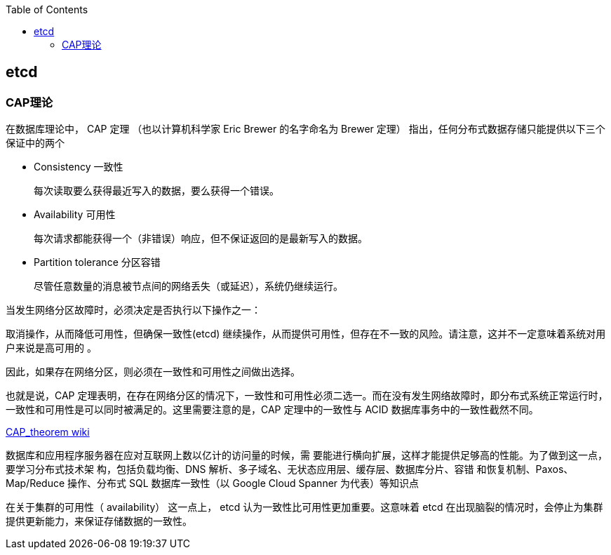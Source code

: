 :toc:

// 保证所有的目录层级都可以正常显示图片
:path: linux/
:imagesdir: ../image/

// 只有book调用的时候才会走到这里
ifdef::rootpath[]
:imagesdir: {rootpath}{path}{imagesdir}
endif::rootpath[]

== etcd


=== CAP理论

在数据库理论中， CAP 定理 （也以计算机科学家 Eric Brewer 的名字命名为 Brewer 定理） 指出，任何分布式数据存储只能提供以下三个保证中的两个

- Consistency  一致性

 每次读取要么获得最近写入的数据，要么获得一个错误。

- Availability  可用性

 每次请求都能获得一个（非错误）响应，但不保证返回的是最新写入的数据。

- Partition tolerance  分区容错

 尽管任意数量的消息被节点间的网络丢失（或延迟），系统仍继续运行。

当发生网络分区故障时，必须决定是否执行以下操作之一：

取消操作，从而降低可用性，但确保一致性(etcd)
继续操作，从而提供可用性，但存在不一致的风险。请注意，这并不一定意味着系统对用户来说是高可用的 。

因此，如果存在网络分区，则必须在一致性和可用性之间做出选择。

也就是说，CAP 定理表明，在存在网络分区的情况下，一致性和可用性必须二选一。而在没有发生网络故障时，即分布式系统正常运行时，一致性和可用性是可以同时被满足的。这里需要注意的是，CAP 定理中的一致性与 ACID 数据库事务中的一致性截然不同。

https://en.wikipedia.org/wiki/CAP_theorem[CAP_theorem wiki]

















数据库和应用程序服务器在应对互联网上数以亿计的访问量的时候，需
要能进行横向扩展，这样才能提供足够高的性能。为了做到这一点，要学习分布式技术架
构，包括负载均衡、DNS 解析、多子域名、无状态应用层、缓存层、数据库分片、容错
和恢复机制、Paxos、Map/Reduce 操作、分布式 SQL 数据库一致性（以 Google
Cloud Spanner 为代表）等知识点




在关于集群的可用性（ availability） 这一点上， etcd 认为一致性比可用性更加重要。这意味着 etcd 在出现脑裂的情况时，会停止为集群提供更新能力，来保证存储数据的一致性。